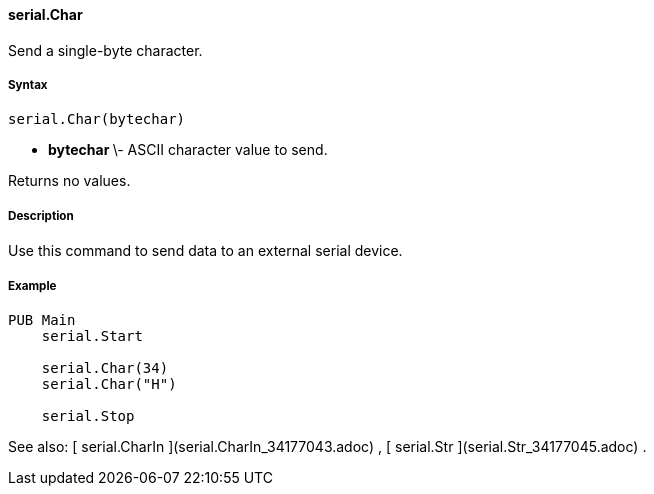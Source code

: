#### serial.Char

Send a single-byte character.

#####  Syntax

    
    
    serial.Char(bytechar)

  * ** bytechar ** \- ASCII character value to send. 

Returns no values.

#####  Description

Use this command to send data to an external serial device.

#####  Example

    
    
    PUB Main
        serial.Start
     
        serial.Char(34)
        serial.Char("H")
     
        serial.Stop

See also: [ serial.CharIn ](serial.CharIn_34177043.adoc) , [ serial.Str
](serial.Str_34177045.adoc) .

